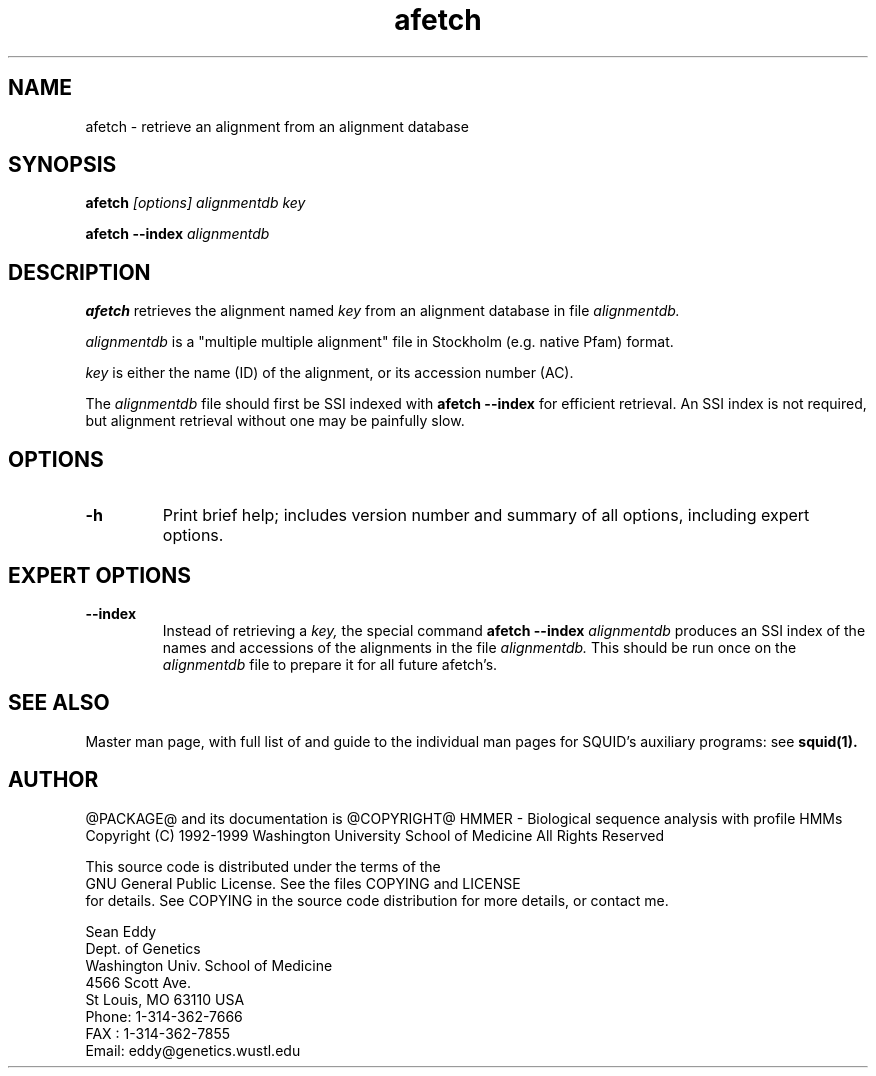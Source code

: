 .TH "afetch" 1 "@RELEASEDATE@" "@PACKAGE@ @RELEASE@" "@PACKAGE@ Manual"

.SH NAME
.TP 
afetch - retrieve an alignment from an alignment database 

.SH SYNOPSIS
.B afetch
.I [options]
.I alignmentdb
.I key

.PP
.B afetch --index
.I alignmentdb

.SH DESCRIPTION

.B afetch
retrieves the alignment named
.I key
from an alignment database in file
.I alignmentdb.

.PP 
.I alignmentdb 
is a "multiple multiple alignment" file in Stockholm (e.g. native
Pfam) format.

.PP
.I key 
is either the name (ID) of the alignment, or its accession
number (AC).

.PP
The 
.I alignmentdb
file should first be SSI indexed with
.B afetch --index
for efficient retrieval. An SSI index is
not required, but alignment retrieval without one may
be painfully slow.

.SH OPTIONS

.TP
.B -h
Print brief help; includes version number and summary of
all options, including expert options.

.SH EXPERT OPTIONS

.TP
.B --index
Instead of retrieving a
.I key,
the special command
.B afetch --index
.I alignmentdb
produces an SSI index of the names and accessions
of the alignments in 
the file 
.I alignmentdb. 
This should be run once on the 
.I alignmentdb
file to prepare it for all future afetch's.

.SH SEE ALSO

.PP
Master man page, with full list of and guide to the
individual man pages for SQUID's auxiliary programs: see
.B squid(1).

.SH AUTHOR

@PACKAGE@ and its documentation is @COPYRIGHT@
HMMER - Biological sequence analysis with profile HMMs
Copyright (C) 1992-1999 Washington University School of Medicine
All Rights Reserved

    This source code is distributed under the terms of the
    GNU General Public License. See the files COPYING and LICENSE
    for details.
See COPYING in the source code distribution for more details, or contact me.

.nf
Sean Eddy
Dept. of Genetics
Washington Univ. School of Medicine
4566 Scott Ave.
St Louis, MO 63110 USA
Phone: 1-314-362-7666
FAX  : 1-314-362-7855
Email: eddy@genetics.wustl.edu
.fi


